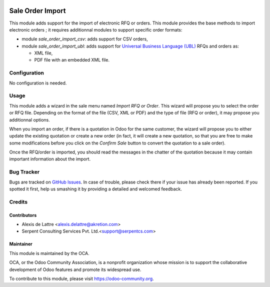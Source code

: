 .. image:: https://img.shields.io/badge/licence-AGPL--3-blue.svg
   :target: http://www.gnu.org/licenses/agpl-3.0-standalone.html
   :alt: License: AGPL-3

=================
Sale Order Import
=================

This module adds support for the import of electronic RFQ or orders. This module provides the base methods to import electronic orders ; it requires additionnal modules to support specific order formats:

* module *sale_order_import_csv*: adds support for CSV orders,

* module *sale_order_import_ubl*: adds support for `Universal Business Language (UBL) <http://ubl.xml.org/>`_ RFQs and orders as:

  - XML file,
  - PDF file with an embedded XML file.

Configuration
=============

No configuration is needed.

Usage
=====

This module adds a wizard in the sale menu named *Import RFQ or Order*. This wizard will propose you to select the order or RFQ file. Depending on the format of the file (CSV, XML or PDF) and the type of file (RFQ or order), it may propose you additionnal options.

When you import an order, if there is a quotation in Odoo for the same customer, the wizard will propose you to either update the existing quotation or create a new order (in fact, it will create a new quotation, so that you are free to make some modifications before you click on the *Confirm Sale* button to convert the quotation to a sale order).

Once the RFQ/order is imported, you should read the messages in the chatter of the quotation because it may contain important information about the import.

.. image:: https://odoo-community.org/website/image/ir.attachment/5784_f2813bd/datas
   :alt: Try me on Runbot
   :target: https://runbot.odoo-community.org/runbot/226/8.0

Bug Tracker
===========

Bugs are tracked on `GitHub Issues
<https://github.com/OCA/edi/issues>`_. In case of trouble, please
check there if your issue has already been reported. If you spotted it first,
help us smashing it by providing a detailed and welcomed feedback.

Credits
=======

Contributors
------------

* Alexis de Lattre <alexis.delattre@akretion.com>
* Serpent Consulting Services Pvt. Ltd.<support@serpentcs.com>

Maintainer
----------

.. image:: https://odoo-community.org/logo.png
   :alt: Odoo Community Association
   :target: https://odoo-community.org

This module is maintained by the OCA.

OCA, or the Odoo Community Association, is a nonprofit organization whose
mission is to support the collaborative development of Odoo features and
promote its widespread use.

To contribute to this module, please visit https://odoo-community.org.

